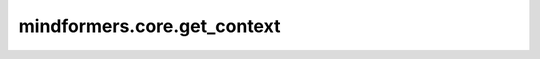 mindformers.core.get_context
============================

.. py:function:: mindformers.core.get_context(attr_key)

    根据输入key获取context中的属性值。如果该key没有设置，则会获取它们这些的默认值。

    参数：
        - **attr_key** (str) - 属性的key。

    返回：
        Object，表示给定属性key的值。

    异常：
        - **ValueError** - 输入key不是context中的属性。